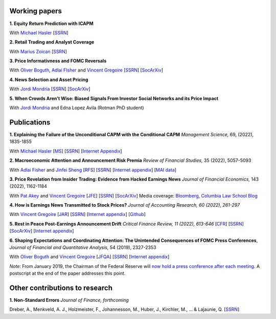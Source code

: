 .. title: Research
.. slug: index
.. date: 2018-09-06 05:53:29 UTC+11:00
.. tags:
.. category:
.. link:
.. description:
.. hidetitle: True

Working papers
~~~~~~~~~~~~~~

**1. Equity Return Prediction with ICAPM**

With `Michael Hasler <https://sites.google.com/view/michaelhasler/home>`__ [`SSRN <https://papers.ssrn.com/sol3/papers.cfm?abstract_id=3368264>`__]

**2. Retail Trading and Analyst Coverage**

With `Marius Zoican <https://www.mariuszoican.org/>`__ [`SSRN <https://papers.ssrn.com/sol3/papers.cfm?abstract_id=3376162>`__]

**3. Price Informativness and FOMC Reversals** 

With `Oliver Boguth <http://www.public.asu.edu/~oboguth/>`__, `Adlai FIsher <https://www.sauder.ubc.ca/Faculty/People/Faculty_Members/Fisher_Adlai>`__ and
`Vincent Gregoire <http://www.vincentgregoire.com>`__ [`SSRN <https://papers.ssrn.com/sol3/papers.cfm?abstract_id=4131740>`__] [`SocArXiv <https://osf.io/preprints/socarxiv/zurfk/>`__]

**4. News Selection and Asset Pricing**

With `Jordi Mondria <http://individual.utoronto.ca/jmondria>`__ [`SSRN <https://papers.ssrn.com/sol3/papers.cfm?abstract_id=4194851>`__] [`SocArXiv <https://osf.io/preprints/socarxiv/ame2f/>`__]

**5. When Crowds Aren’t Wise: Biased Signals From Investor Social Networks and its Price Impact**

With `Jordi Mondria <http://individual.utoronto.ca/jmondria>`__ and Edna Lopez Avila (Rotman PhD student)


Publications
~~~~~~~~~~~~

**1. Explaining the Failure of the Unconditional CAPM with the Conditional CAPM** *Management Science,* 69, (2022), 1835-1855

With `Michael Hasler <https://sites.google.com/view/michaelhasler/home>`__ [`MS <https://pubsonline.informs.org/doi/abs/10.1287/mnsc.2022.4381>`__] [`SSRN <https://papers.ssrn.com/sol3/papers.cfm?abstract_id=3353903>`__] [`Internet Appendix <https://www.dropbox.com/s/wpk7995l3ituw29/capm_internet_appendix.pdf?dl=0>`__]

**2. Macroeconomic Attention and Announcement Risk Premia** *Review of Financial Studies,* 35 (2022), 5057-5093

With `Adlai Fisher <https://www.sauder.ubc.ca/Faculty/People/Faculty_Members/Fisher_Adlai>`__ and `Jinfei Sheng <https://merage.uci.edu/research-faculty/faculty-directory/Jinfei-Sheng.html>`__ [`RFS <https://academic.oup.com/rfs/advance-article/doi/10.1093/rfs/hhac011/6535733>`__] [`SSRN <https://papers.ssrn.com/sol3/papers.cfm?abstract_id=2703978>`__] [`Internet appendix <https://www.dropbox.com/s/sf4k8hi0ig8db69/MAI_Internet_Appendix_v7.pdf?dl=0>`__] [`MAI data <https://github.com/charlesmartineau/mai_rfs>`__]

**3. Price Revelation from Insider Trading: Evidence from Hacked Earnings News** *Journal of Financial Economics,* 143 (2022), 1162-1184

With `Pat Akey <https://www.patakeyfinance.com/>`__ and
`Vincent Gregoire <http://www.vincentgregoire.com>`__ [`JFE <https://www.sciencedirect.com/science/article/pii/S0304405X21005237?via%3Dihub>`__] [`SSRN <https://papers.ssrn.com/sol3/papers.cfm?abstract_id=3365024>`__] [`SocArXiv <https://osf.io/preprints/socarxiv/qe6tu/>`__]
Media coverage: `Bloomberg <https://www.bloomberg.com/news/articles/2019-04-22/the-market-knew-about-the-press-release-hackers-before-the-cops>`__, `Columbia Law School Blog <http://clsbluesky.law.columbia.edu/2019/07/10/price-revelation-from-insider-trading-evidence-from-hacked-earnings-news/>`__

**4. How is Earnings News Transmitted to Stock Prices?** *Journal of Accounting Research, 60 (2022), 261-297*

With `Vincent Gregoire <http://www.vincentgregoire.com>`__ [`JAR <https://onlinelibrary.wiley.com/doi/epdf/10.1111/1475-679X.12394>`__] [`SSRN <https://papers.ssrn.com/sol3/papers.cfm?abstract_id=3060094>`__] [`Internet appendix <https://www.dropbox.com/s/9od04fs4zwwk3v5/After_Hours_JAR_Internet_Appendix.pdf?dl=0>`__] [`Github <https://github.com/vgreg/earnings_news_jar>`__]

**5. Rest in Peace Post-Earnings Announcement Drift** *Critical Finance Review, 11 (2022), 613-646*
[`CFR <https://cfr.pub/forthcoming/papers/martineau2021rest.pdf>`__]
[`SSRN <https://papers.ssrn.com/sol3/papers.cfm?abstract_id=3111607>`__]
[`SocArXiv <https://osf.io/preprints/socarxiv/z7k3p/>`__]
[`Internet appendix <../CFR_Internet_Appendix_v1.pdf>`__]

**6. Shaping Expectations and Coordinating Attention: The Unintended Consequences of FOMC Press Conferences**, *Journal of Financial and Quantitative Analysis,* 54 (2019), 2327-2353

With `Oliver Boguth <http://www.public.asu.edu/~oboguth/>`__ and
`Vincent Gregoire <http://www.vincentgregoire.com>`__
[`JFQA <https://www.cambridge.org/core/journals/journal-of-financial-and-quantitative-analysis/article/shaping-expectations-and-coordinating-attention-the-unintended-consequences-of-fomc-press-conferences/16DDD90630BA52EB81CCD88171998513>`__]
[`SSRN <http://papers.ssrn.com/sol3/papers.cfm?abstract_id=2698477>`__]
[`Internet appendix <../FOMC_InternetAppendix.pdf>`__]

*Note:* From January 2019, the Chairman of the Federal Reserve will `now hold a press conference after each meeting <https://www.cnbc.com/2018/06/13/feds-powell-says-he-will-begin-press-conferences-following-each-meeting-starting-in-january.html>`__. A postscript at the end of the paper addresses this point.

Other contributions to research
~~~~~~~~~~~~~~~~~~~~~~~~~~~~~~~

**1. Non-Standard Errors** *Journal of Finance, forthcoming*

Dreber, A., Menkveld, A. J., Holzmeister, F., Johannesson, M., Huber, J., Kirchler, M., ... & Lajaunie, Q. [`SSRN <https://papers.ssrn.com/sol3/papers.cfm?abstract_id=3961574>`__]
